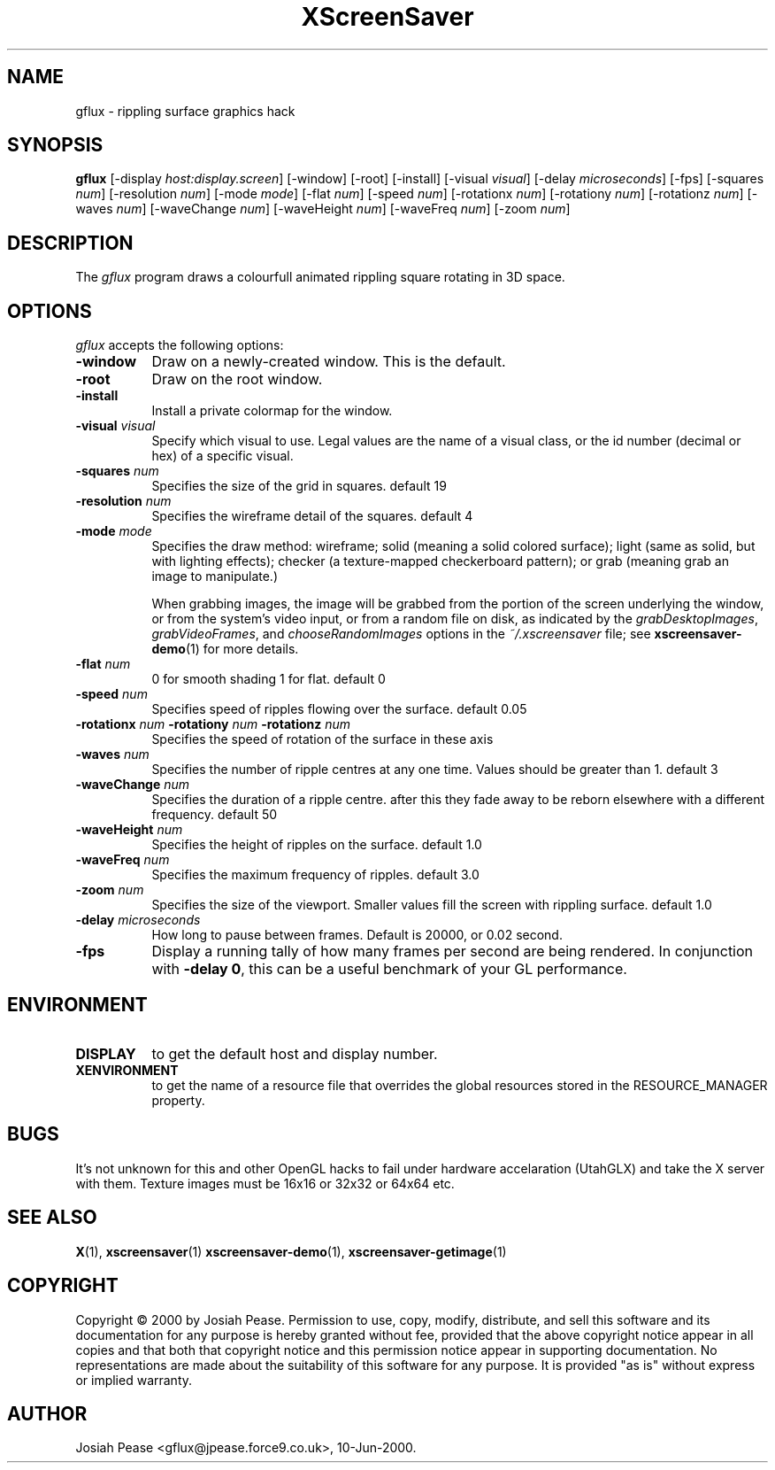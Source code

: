 .TH XScreenSaver 1 "May 2004"
.SH NAME
gflux \- rippling surface graphics hack
.SH SYNOPSIS
.B gflux
[\-display \fIhost:display.screen\fP] [\-window] [\-root] [\-install]
[\-visual \fIvisual\fP] [\-delay \fImicroseconds\fP] [\-fps]
[\-squares \fInum\fP] [\-resolution \fInum\fP] [\-mode \fImode\fP]
[\-flat \fInum\fP] [\-speed \fInum\fP]
[\-rotationx \fInum\fP] [\-rotationy \fInum\fP] [\-rotationz \fInum\fP]
[\-waves \fInum\fP] [\-waveChange \fInum\fP] [\-waveHeight \fInum\fP]
[\-waveFreq \fInum\fP] [\-zoom \fInum\fP]
.SH DESCRIPTION
The \fIgflux\fP program draws a colourfull animated rippling square rotating in 3D space.
.SH OPTIONS
.I gflux
accepts the following options:
.TP 8
.B \-window
Draw on a newly-created window.  This is the default.
.TP 8
.B \-root
Draw on the root window.
.TP 8
.B \-install
Install a private colormap for the window.
.TP 8
.B \-visual \fIvisual\fP\fP
Specify which visual to use.  Legal values are the name of a visual class,
or the id number (decimal or hex) of a specific visual.
.TP 8
.B \-squares \fInum\fP\fP
Specifies the size of the grid in squares. default 19
.TP 8
.B \-resolution \fInum\fP\fP
Specifies the wireframe detail of the squares. default 4
.TP 8
.B \-mode \fImode\fP\fP
Specifies the draw method: wireframe; solid (meaning a solid colored
surface); light (same as solid, but with lighting effects);
checker (a texture-mapped checkerboard pattern); or grab (meaning
grab an image to manipulate.)

When grabbing images, the image will be grabbed from the portion of
the screen underlying the window, or from the system's video input,
or from a random file on disk, as indicated by
the \fIgrabDesktopImages\fP, \fIgrabVideoFrames\fP,
and \fIchooseRandomImages\fP options in the \fI~/.xscreensaver\fP
file; see
.BR xscreensaver-demo (1)
for more details.
.TP 8
.B \-flat \fInum\fP\fP
0 for smooth shading 1 for flat. default 0
.TP 8
.B \-speed \fInum\fP\fP
Specifies speed of ripples flowing over the surface. default 0.05
.TP 8
.B \-rotationx \fInum\fP \-rotationy \fInum\fP \-rotationz \fInum\fP\fP
Specifies the speed of rotation of the surface in these axis 
.TP 8
.B \-waves \fInum\fP\fP
Specifies the number of ripple centres at any one time.  Values should be greater than 1.  default 3
.TP 8
.B \-waveChange \fInum\fP\fP
Specifies the duration of a ripple centre.  after this they fade away to be reborn elsewhere with a different frequency. default 50
.TP 8
.B \-waveHeight \fInum\fP\fP
Specifies the height of ripples on the surface. default 1.0
.TP 8
.B \-waveFreq \fInum\fP\fP
Specifies the maximum frequency of ripples. default 3.0
.TP 8
.B \-zoom \fInum\fP\fP
Specifies the size of the viewport. Smaller values fill the screen with rippling surface. default 1.0
.TP 8
.B \-delay \fImicroseconds\fP
How long to pause between frames.  Default is 20000, or 0.02 second.
.TP 8
.B \-fps
Display a running tally of how many frames per second are being rendered.
In conjunction with \fB\-delay 0\fP, this can be a useful benchmark of 
your GL performance.
.SH ENVIRONMENT
.PP
.TP 8
.B DISPLAY
to get the default host and display number.
.TP 8
.B XENVIRONMENT
to get the name of a resource file that overrides the global resources
stored in the RESOURCE_MANAGER property.
.SH BUGS
It's not unknown for this and other OpenGL hacks to fail under hardware accelaration (UtahGLX) and take the X server with them.  Texture images must be 16x16 or 32x32 or 64x64 etc.
.SH SEE ALSO
.BR X (1),
.BR xscreensaver (1)
.BR xscreensaver\-demo (1),
.BR xscreensaver\-getimage (1)
.SH COPYRIGHT
Copyright \(co 2000 by Josiah Pease.  Permission to use, copy, modify,
distribute, and sell this software and its documentation for any purpose is
hereby granted without fee, provided that the above copyright notice appear
in all copies and that both that copyright notice and this permission notice
appear in supporting documentation.  No representations are made about the
suitability of this software for any purpose.  It is provided "as is" without
express or implied warranty.
.SH AUTHOR
Josiah Pease <gflux@jpease.force9.co.uk>, 10-Jun-2000.
 
